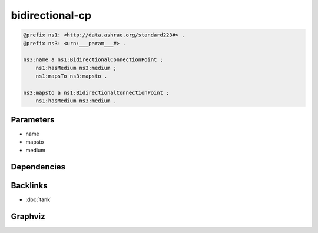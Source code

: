 
bidirectional-cp
################

.. code-block:: turtle

    @prefix ns1: <http://data.ashrae.org/standard223#> .
    @prefix ns3: <urn:___param___#> .
    
    ns3:name a ns1:BidirectionalConnectionPoint ;
        ns1:hasMedium ns3:medium ;
        ns1:mapsTo ns3:mapsto .
    
    ns3:mapsto a ns1:BidirectionalConnectionPoint ;
        ns1:hasMedium ns3:medium .
    
    

Parameters
----------

- name
- mapsto
- medium

Dependencies
------------



Backlinks
---------

- :doc:`tank`

Graphviz
--------

.. graphviz::

        digraph G {
    node [fontname="DejaVu Sans"];
    node0 -> node1 [color=BLACK, label=< <font point-size='10' color='#336633'>rdf:type</font> >];
    node2 -> node1 [color=BLACK, label=< <font point-size='10' color='#336633'>rdf:type</font> >];
    node2 -> node0 [color=BLACK, label=< <font point-size='10' color='#336633'>ns1:mapsTo</font> >];
    node2 -> node3 [color=BLACK, label=< <font point-size='10' color='#336633'>ns1:hasMedium</font> >];
    node0 -> node3 [color=BLACK, label=< <font point-size='10' color='#336633'>ns1:hasMedium</font> >];
    node0 [shape=none, color=black, label=< <table color='#666666' cellborder='0' cellspacing='0' border='1'><tr><td colspan='2' bgcolor='grey'><B>mapsto</B></td></tr><tr><td href='urn:___param___#mapsto' bgcolor='#eeeeee' colspan='2'><font point-size='10' color='#6666ff'>urn:___param___#mapsto</font></td></tr></table> >];
    node1 [shape=none, color=black, label=< <table color='#666666' cellborder='0' cellspacing='0' border='1'><tr><td colspan='2' bgcolor='grey'><B>BidirectionalConnectionPoint</B></td></tr><tr><td href='http://data.ashrae.org/standard223#BidirectionalConnectionPoint' bgcolor='#eeeeee' colspan='2'><font point-size='10' color='#6666ff'>http://data.ashrae.org/standard223#BidirectionalConnectionPoint</font></td></tr></table> >];
    node2 [shape=none, color=black, label=< <table color='#666666' cellborder='0' cellspacing='0' border='1'><tr><td colspan='2' bgcolor='grey'><B>name</B></td></tr><tr><td href='urn:___param___#name' bgcolor='#eeeeee' colspan='2'><font point-size='10' color='#6666ff'>urn:___param___#name</font></td></tr></table> >];
    node3 [shape=none, color=black, label=< <table color='#666666' cellborder='0' cellspacing='0' border='1'><tr><td colspan='2' bgcolor='grey'><B>medium</B></td></tr><tr><td href='urn:___param___#medium' bgcolor='#eeeeee' colspan='2'><font point-size='10' color='#6666ff'>urn:___param___#medium</font></td></tr></table> >];
    }
    

.. collapse:: Template With Inline Dependencies

    .. graphviz::

                digraph G {
        node [fontname="DejaVu Sans"];
        node0 -> node1 [color=BLACK, label=< <font point-size='10' color='#336633'>ns1:mapsTo</font> >];
        node1 -> node2 [color=BLACK, label=< <font point-size='10' color='#336633'>rdf:type</font> >];
        node0 -> node3 [color=BLACK, label=< <font point-size='10' color='#336633'>ns1:hasMedium</font> >];
        node1 -> node3 [color=BLACK, label=< <font point-size='10' color='#336633'>ns1:hasMedium</font> >];
        node0 -> node2 [color=BLACK, label=< <font point-size='10' color='#336633'>rdf:type</font> >];
        node0 [shape=none, color=black, label=< <table color='#666666' cellborder='0' cellspacing='0' border='1'><tr><td colspan='2' bgcolor='grey'><B>name</B></td></tr><tr><td href='urn:___param___#name' bgcolor='#eeeeee' colspan='2'><font point-size='10' color='#6666ff'>urn:___param___#name</font></td></tr></table> >];
        node1 [shape=none, color=black, label=< <table color='#666666' cellborder='0' cellspacing='0' border='1'><tr><td colspan='2' bgcolor='grey'><B>mapsto</B></td></tr><tr><td href='urn:___param___#mapsto' bgcolor='#eeeeee' colspan='2'><font point-size='10' color='#6666ff'>urn:___param___#mapsto</font></td></tr></table> >];
        node2 [shape=none, color=black, label=< <table color='#666666' cellborder='0' cellspacing='0' border='1'><tr><td colspan='2' bgcolor='grey'><B>BidirectionalConnectionPoint</B></td></tr><tr><td href='http://data.ashrae.org/standard223#BidirectionalConnectionPoint' bgcolor='#eeeeee' colspan='2'><font point-size='10' color='#6666ff'>http://data.ashrae.org/standard223#BidirectionalConnectionPoint</font></td></tr></table> >];
        node3 [shape=none, color=black, label=< <table color='#666666' cellborder='0' cellspacing='0' border='1'><tr><td colspan='2' bgcolor='grey'><B>medium</B></td></tr><tr><td href='urn:___param___#medium' bgcolor='#eeeeee' colspan='2'><font point-size='10' color='#6666ff'>urn:___param___#medium</font></td></tr></table> >];
        }
        
